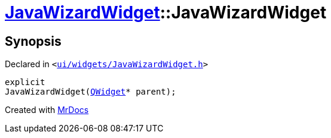 [#JavaWizardWidget-2constructor]
= xref:JavaWizardWidget.adoc[JavaWizardWidget]::JavaWizardWidget
:relfileprefix: ../
:mrdocs:


== Synopsis

Declared in `&lt;https://github.com/PrismLauncher/PrismLauncher/blob/develop/launcher/ui/widgets/JavaWizardWidget.h#L26[ui&sol;widgets&sol;JavaWizardWidget&period;h]&gt;`

[source,cpp,subs="verbatim,replacements,macros,-callouts"]
----
explicit
JavaWizardWidget(xref:QWidget.adoc[QWidget]* parent);
----



[.small]#Created with https://www.mrdocs.com[MrDocs]#
